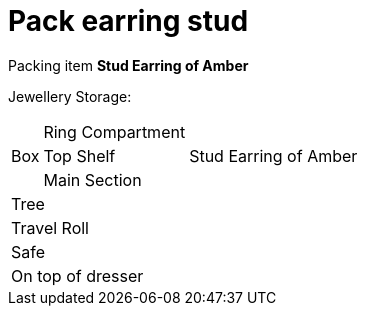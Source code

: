 = Pack earring stud

Packing item *Stud Earring of Amber*


Jewellery Storage:

[%autowidth]
|====
.3+| Box | Ring Compartment |   
| Top Shelf |                   Stud Earring of Amber
| Main Section |                
2+| Tree |                      
2+| Travel Roll |               
2+| Safe |                      
2+| On top of dresser |         
|====
